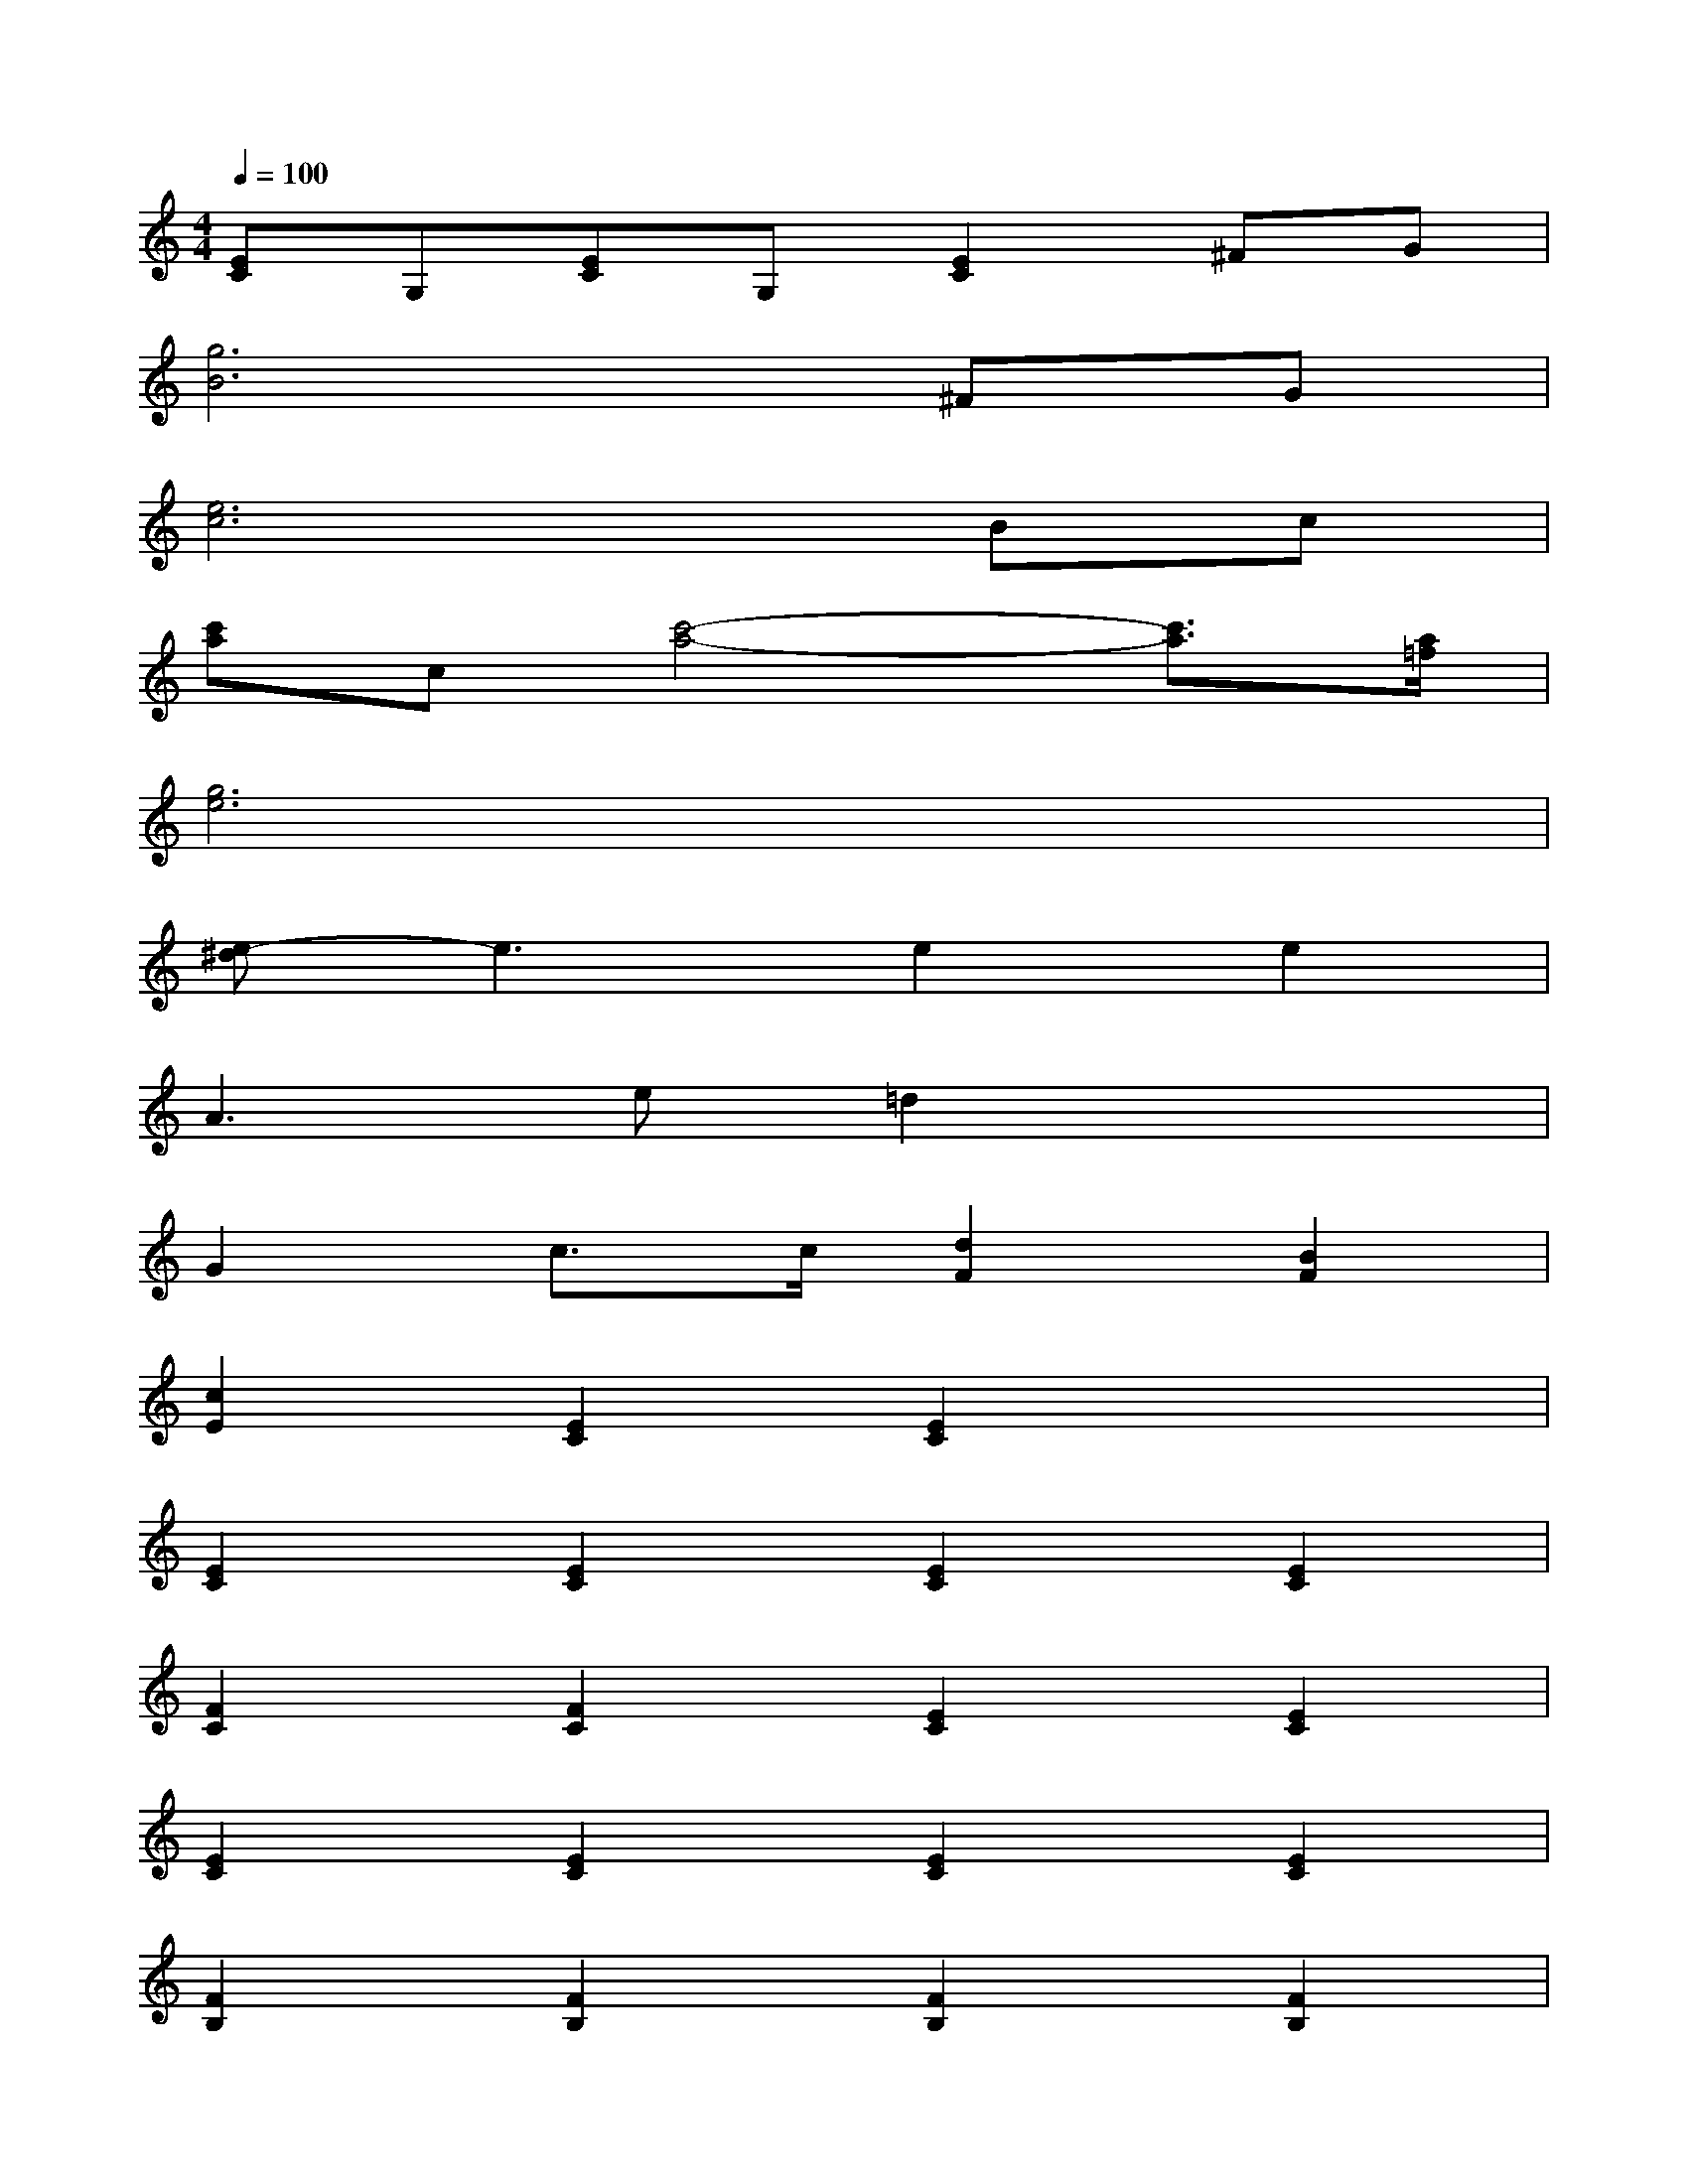 X:1
T:
M:4/4
L:1/8
Q:1/4=100
K:C%0sharps
V:1
[EC]G,[EC]G,[E2C2]^FG|
[g6B6]^FG|
[e6c6]Bc|
[c'a]c[c'4-a4-][c'3/2a3/2][a/2=f/2]|
[g6e6]x2|
[e-^d]e3e2e2|
A3e=d2x2|
G2c3/2c/2[d2F2][B2F2]|
[c2E2][E2C2][E2C2]x2|
[E2C2][E2C2][E2C2][E2C2]|
[F2C2][F2C2][E2C2][E2C2]|
[E2C2][E2C2][E2C2][E2C2]|
[F2B,2][F2B,2][F2B,2][F2B,2]|
[E2C2][E2C2][F2D2][F2D2]|
[E2C2][G3/2E3/2][F/2D/2][E3C3]x|
[D4A,4][F2D2B,2][F2D2B,2]